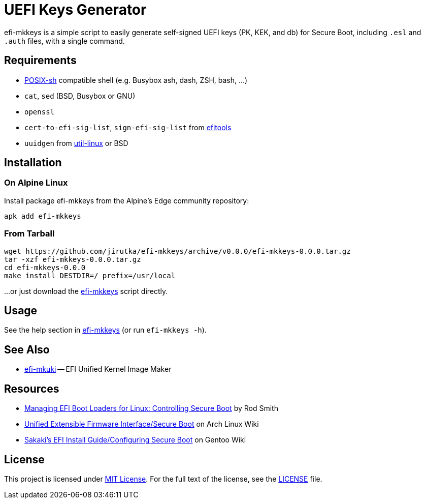 = UEFI Keys Generator
:proj-name: efi-mkkeys
:gh-name: jirutka/{proj-name}
:version: 0.0.0

{proj-name} is a simple script to easily generate self-signed UEFI keys (PK, KEK, and db) for Secure Boot, including `.esl` and `.auth` files, with a single command.


== Requirements

* http://pubs.opengroup.org/onlinepubs/9699919799/utilities/V3_chap02.html[POSIX-sh] compatible shell (e.g. Busybox ash, dash, ZSH, bash, …)
* `cat`, `sed` (BSD, Busybox or GNU)
* `openssl`
* `cert-to-efi-sig-list`, `sign-efi-sig-list` from https://git.kernel.org/pub/scm/linux/kernel/git/jejb/efitools.git[efitools]
* `uuidgen` from https://git.kernel.org/pub/scm/utils/util-linux/util-linux.git[util-linux] or BSD


== Installation

=== On Alpine Linux

Install package {proj-name} from the Alpine’s Edge community repository:

[source, sh, subs="+attributes"]
apk add {proj-name}


=== From Tarball

[source, sh, subs="+attributes"]
wget https://github.com/{gh-name}/archive/v{version}/{proj-name}-{version}.tar.gz
tar -xzf {proj-name}-{version}.tar.gz
cd {proj-name}-{version}
make install DESTDIR=/ prefix=/usr/local

...or just download the link:https://raw.githubusercontent.com/{gh-name}/master/{proj-name}[{proj-name}] script directly.


== Usage

See the help section in link:{proj-name}#L3[{proj-name}] (or run `{proj-name} -h`).


== See Also

* https://github.com/jirutka/efi-mkuki[efi-mkuki] -- EFI Unified Kernel Image Maker


== Resources

* https://www.rodsbooks.com/efi-bootloaders/controlling-sb.html[Managing EFI Boot Loaders for Linux: Controlling Secure Boot] by Rod Smith
* https://wiki.archlinux.org/title/Unified_Extensible_Firmware_Interface/Secure_Boot[Unified Extensible Firmware Interface/Secure Boot] on Arch Linux Wiki
* https://wiki.gentoo.org/wiki/User:Sakaki/Sakaki%27s_EFI_Install_Guide/Configuring_Secure_Boot[Sakaki’s EFI Install Guide/Configuring Secure Boot] on Gentoo Wiki


== License

This project is licensed under http://opensource.org/licenses/MIT/[MIT License].
For the full text of the license, see the link:LICENSE[LICENSE] file.
